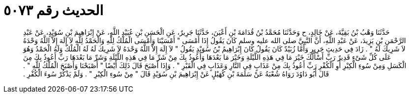 
= الحديث رقم ٥٠٧٣

[quote.hadith]
حَدَّثَنَا وَهْبُ بْنُ بَقِيَّةَ، عَنْ خَالِدٍ، ح وَحَدَّثَنَا مُحَمَّدُ بْنُ قُدَامَةَ بْنِ أَعْيَنَ، حَدَّثَنَا جَرِيرٌ، عَنِ الْحَسَنِ بْنِ عُبَيْدِ اللَّهِ، عَنْ إِبْرَاهِيمَ بْنِ سُوَيْدٍ، عَنْ عَبْدِ الرَّحْمَنِ بْنِ يَزِيدَ، عَنْ عَبْدِ اللَّهِ، أَنَّ النَّبِيَّ صلى الله عليه وسلم كَانَ يَقُولُ إِذَا أَمْسَى ‏"‏ أَمْسَيْنَا وَأَمْسَى الْمُلْكُ لِلَّهِ وَالْحَمْدُ لِلَّهِ لاَ إِلَهَ إِلاَّ اللَّهُ وَحْدَهُ لاَ شَرِيكَ لَهُ ‏"‏ ‏.‏ زَادَ فِي حَدِيثِ جَرِيرٍ وَأَمَّا زُبَيْدٌ كَانَ يَقُولُ كَانَ إِبْرَاهِيمُ بْنُ سُوَيْدٍ يَقُولُ ‏"‏ لاَ إِلَهَ إِلاَّ اللَّهُ وَحْدَهُ لاَ شَرِيكَ لَهُ لَهُ الْمُلْكُ وَلَهُ الْحَمْدُ وَهُوَ عَلَى كُلِّ شَىْءٍ قَدِيرٌ رَبِّ أَسْأَلُكَ خَيْرَ مَا فِي هَذِهِ اللَّيْلَةِ وَخَيْرَ مَا بَعْدَهَا وَأَعُوذُ بِكَ مِنْ شَرِّ مَا فِي هَذِهِ اللَّيْلَةِ وَشَرِّ مَا بَعْدَهَا رَبِّ أَعُوذُ بِكَ مِنَ الْكَسَلِ وَمِنْ سُوءِ الْكِبْرِ أَوِ الْكُفْرِ رَبِّ أَعُوذُ بِكَ مِنْ عَذَابٍ فِي النَّارِ وَعَذَابٍ فِي الْقَبْرِ ‏"‏ ‏.‏ وَإِذَا أَصْبَحَ قَالَ ذَلِكَ أَيْضًا ‏"‏ أَصْبَحْنَا وَأَصْبَحَ الْمُلْكُ لِلَّهِ ‏"‏ ‏.‏ قَالَ أَبُو دَاوُدَ رَوَاهُ شُعْبَةُ عَنْ سَلَمَةَ بْنِ كُهَيْلٍ عَنْ إِبْرَاهِيمَ بْنِ سُوَيْدٍ قَالَ ‏"‏ مِنْ سُوءِ الْكِبْرِ ‏"‏ ‏.‏ وَلَمْ يَذْكُرْ سُوءَ الْكُفْرِ ‏.‏